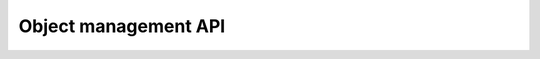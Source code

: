 .. _custom-reports-object-management-api:

Object management API
=====================

.. raw:: html

    <div id='redoc-container'>
    </div>
    <script>
        (function() {
            Redoc.init('../../_static/api/custom_reports_object_management_api.json', {}, document.getElementById('redoc-container'), () => {window.prepareRedocMenu()});
        })();
    </script>